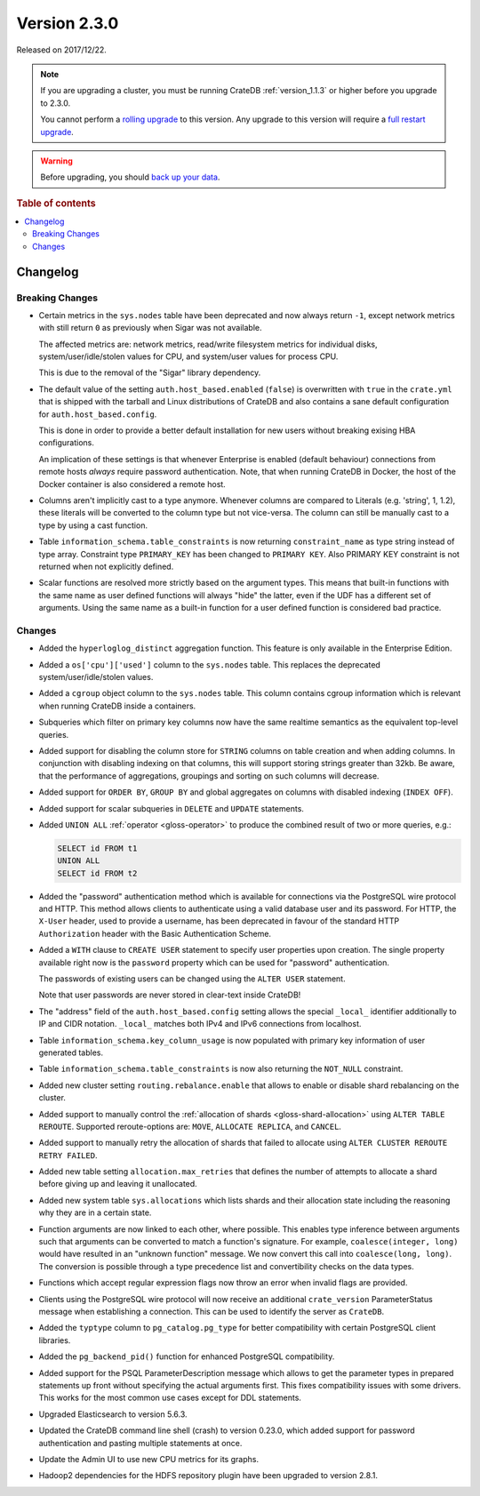 .. _version_2.3.0:

=============
Version 2.3.0
=============

Released on 2017/12/22.

.. NOTE::

    If you are upgrading a cluster, you must be running CrateDB
    :ref:`version_1.1.3` or higher before you upgrade to 2.3.0.

    You cannot perform a `rolling upgrade`_ to this version. Any upgrade to this
    version will require a `full restart upgrade`_.

.. WARNING::

    Before upgrading, you should `back up your data`_.

.. _rolling upgrade: https://crate.io/docs/crate/howtos/en/latest/admin/rolling-upgrade.html
.. _full restart upgrade: https://crate.io/docs/crate/howtos/en/latest/admin/full-restart-upgrade.html
.. _back up your data: https://crate.io/docs/crate/reference/en/latest/admin/snapshots.html

.. rubric:: Table of contents

.. contents::
   :local:

Changelog
=========

Breaking Changes
----------------

- Certain metrics in the ``sys.nodes`` table have been deprecated and now
  always return ``-1``, except network metrics with still return ``0`` as
  previously when Sigar was not available.

  The affected metrics are: network metrics, read/write filesystem metrics for
  individual disks, system/user/idle/stolen values for CPU, and system/user
  values for process CPU.

  This is due to the removal of the "Sigar" library dependency.

- The default value of the setting ``auth.host_based.enabled`` (``false``) is
  overwritten with ``true`` in the ``crate.yml`` that is shipped with the
  tarball and Linux distributions of CrateDB and also contains a sane default
  configuration for ``auth.host_based.config``.

  This is done in order to provide a better default installation for new users
  without breaking exising HBA configurations.

  An implication of these settings is that whenever Enterprise is enabled
  (default behaviour) connections from remote hosts *always* require
  password authentication. Note, that when running CrateDB in Docker, the host
  of the Docker container is also considered a remote host.

- Columns aren't implicitly cast to a type anymore. Whenever columns are
  compared to Literals (e.g. 'string', 1, 1.2), these literals will be
  converted to the column type but not vice-versa. The column can still be
  manually cast to a type by using a cast function.

- Table ``information_schema.table_constraints`` is now returning
  ``constraint_name`` as type string instead of type array. Constraint type
  ``PRIMARY_KEY`` has been changed to ``PRIMARY KEY``. Also PRIMARY KEY
  constraint is not returned when not explicitly defined.

- Scalar functions are resolved more strictly based on the argument types. This
  means that built-in functions with the same name as user defined functions
  will always "hide" the latter, even if the UDF has a different set of
  arguments. Using the same name as a built-in function for a user defined
  function is considered bad practice.

Changes
-------

- Added the ``hyperloglog_distinct`` aggregation function. This feature is only
  available in the Enterprise Edition.

- Added a ``os['cpu']['used']`` column to the ``sys.nodes`` table. This
  replaces the deprecated system/user/idle/stolen values.

- Added a ``cgroup`` object column to the ``sys.nodes`` table. This column
  contains cgroup information which is relevant when running CrateDB inside a
  containers.

- Subqueries which filter on primary key columns now have the same realtime
  semantics as the equivalent top-level queries.

- Added support for disabling the column store for ``STRING`` columns on table
  creation and when adding columns. In conjunction with disabling indexing on
  that columns, this will support storing strings greater than 32kb. Be aware,
  that the performance of aggregations, groupings and sorting on such columns
  will decrease.

- Added support for ``ORDER BY``, ``GROUP BY`` and global aggregates on columns
  with disabled indexing (``INDEX OFF``).

- Added support for scalar subqueries in ``DELETE`` and ``UPDATE`` statements.

- Added ``UNION ALL`` :ref:`operator <gloss-operator>` to produce the combined
  result of two or more queries, e.g.:

  .. code-block:: psql

    SELECT id FROM t1
    UNION ALL
    SELECT id FROM t2

- Added the "password" authentication method which is available for connections
  via the PostgreSQL wire protocol and HTTP. This method allows clients to
  authenticate using a valid database user and its password. For HTTP, the
  ``X-User`` header, used to provide a username, has been deprecated in favour
  of the standard HTTP ``Authorization`` header with the Basic Authentication
  Scheme.

- Added a ``WITH`` clause to ``CREATE USER`` statement to specify user
  properties upon creation. The single property available right now is the
  ``password`` property which can be used for "password" authentication.

  The passwords of existing users can be changed using the ``ALTER USER``
  statement.

  Note that user passwords are never stored in clear-text inside CrateDB!

- The "address" field of the ``auth.host_based.config`` setting allows the
  special ``_local_`` identifier additionally to IP and CIDR notation.
  ``_local_`` matches both IPv4 and IPv6 connections from localhost.

- Table ``information_schema.key_column_usage`` is now populated with primary
  key information of user generated tables.

- Table ``information_schema.table_constraints`` is now also returning the
  ``NOT_NULL`` constraint.

- Added new cluster setting ``routing.rebalance.enable`` that allows to
  enable or disable shard rebalancing on the cluster.

- Added support to manually control the :ref:`allocation of shards
  <gloss-shard-allocation>` using ``ALTER TABLE REROUTE``. Supported
  reroute-options are: ``MOVE``, ``ALLOCATE REPLICA``, and ``CANCEL``.

- Added support to manually retry the allocation of shards that failed to
  allocate using ``ALTER CLUSTER REROUTE RETRY FAILED``.

- Added new table setting ``allocation.max_retries`` that defines the number of
  attempts to allocate a shard before giving up and leaving it unallocated.

- Added new system table ``sys.allocations`` which lists shards and their
  allocation state including the reasoning why they are in a certain state.

- Function arguments are now linked to each other, where possible. This enables
  type inference between arguments such that arguments can be converted to
  match a function's signature. For example, ``coalesce(integer, long)`` would
  have resulted in an "unknown function" message. We now convert this call into
  ``coalesce(long, long)``. The conversion is possible through a type
  precedence list and convertibility checks on the data types.

- Functions which accept regular expression flags now throw an error when
  invalid flags are provided.

- Clients using the PostgreSQL wire protocol will now receive an additional
  ``crate_version`` ParameterStatus message when establishing a connection.
  This can be used to identify the server as ``CrateDB``.

- Added the ``typtype`` column to ``pg_catalog.pg_type`` for better
  compatibility with certain PostgreSQL client libraries.

- Added the ``pg_backend_pid()`` function for enhanced PostgreSQL compatibility.

- Added support for the PSQL ParameterDescription message which allows to get
  the parameter types in prepared statements up front without specifying the
  actual arguments first. This fixes compatibility issues with some drivers.
  This works for the most common use cases except for DDL statements.

- Upgraded Elasticsearch to version 5.6.3.

- Updated the CrateDB command line shell (crash) to version 0.23.0, which added
  support for password authentication and pasting multiple statements at once.

- Update the Admin UI to use new CPU metrics for its graphs.

- Hadoop2 dependencies for the HDFS repository plugin have been upgraded to
  version 2.8.1.
